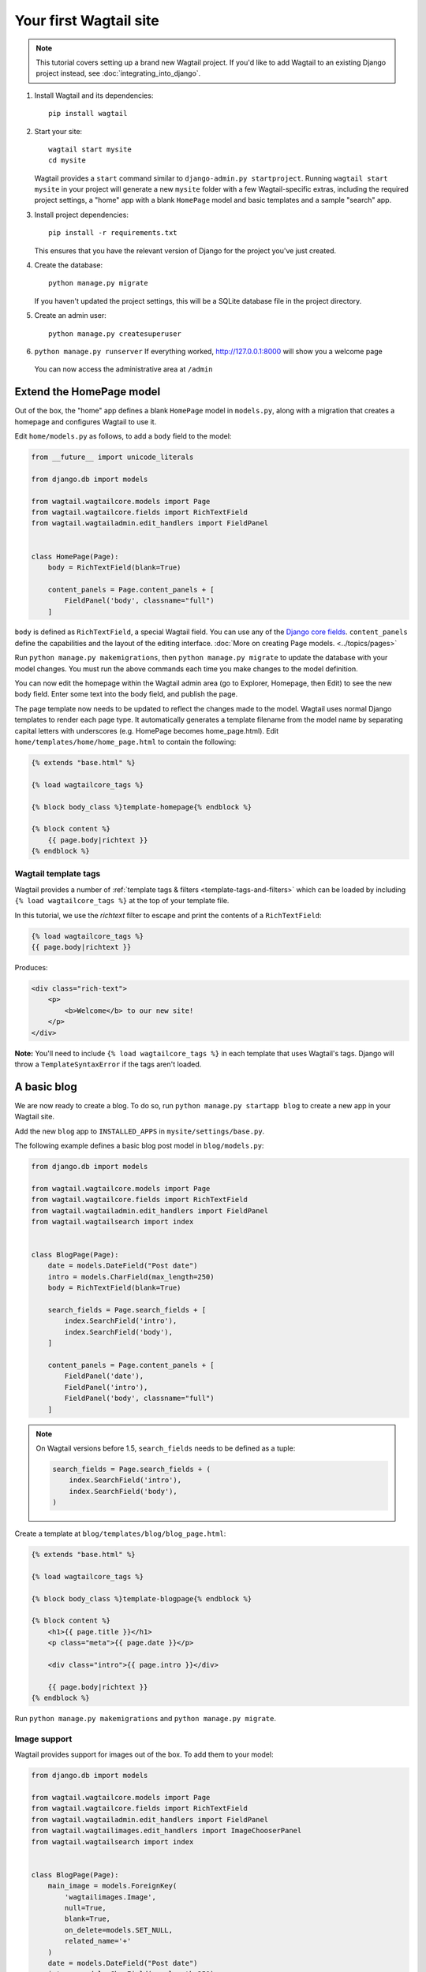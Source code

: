 Your first Wagtail site
=======================

.. note::
   This tutorial covers setting up a brand new Wagtail project. If you'd like to add Wagtail to an existing Django project instead, see :doc:`integrating_into_django`.

1. Install Wagtail and its dependencies::

    pip install wagtail

2. Start your site::

    wagtail start mysite
    cd mysite

   Wagtail provides a ``start`` command similar to
   ``django-admin.py startproject``. Running ``wagtail start mysite`` in
   your project will generate a new ``mysite`` folder with a few
   Wagtail-specific extras, including the required project settings, a
   "home" app with a blank ``HomePage`` model and basic templates and a sample
   "search" app.

3. Install project dependencies::

    pip install -r requirements.txt

   This ensures that you have the relevant version of Django for the project you've just created.

4. Create the database::

    python manage.py migrate

   If you haven't updated the project settings, this will be a SQLite
   database file in the project directory.

5. Create an admin user::

    python manage.py createsuperuser

6. ``python manage.py runserver`` If everything worked,
   http://127.0.0.1:8000 will show you a welcome page

   .. figure:: ../_static/images/tutorial/tutorial_1.png
      :alt: Wagtail welcome message

   You can now access the administrative area at ``/admin``

   .. figure:: ../_static/images/tutorial/tutorial_2.png
      :alt: Administrative screen

Extend the HomePage model
-------------------------

Out of the box, the "home" app defines a blank ``HomePage`` model in ``models.py``, along with a migration that creates a homepage and configures Wagtail to use it.

Edit ``home/models.py`` as follows, to add a ``body`` field to the model:

.. code-block:: python

    from __future__ import unicode_literals

    from django.db import models

    from wagtail.wagtailcore.models import Page
    from wagtail.wagtailcore.fields import RichTextField
    from wagtail.wagtailadmin.edit_handlers import FieldPanel


    class HomePage(Page):
        body = RichTextField(blank=True)

        content_panels = Page.content_panels + [
            FieldPanel('body', classname="full")
        ]

``body`` is defined as ``RichTextField``, a special Wagtail field. You
can use any of the `Django core fields <https://docs.djangoproject.com/en/1.8/ref/models/fields/>`__. ``content_panels`` define the
capabilities and the layout of the editing interface. :doc:`More on creating Page models. <../topics/pages>`

Run ``python manage.py makemigrations``, then
``python manage.py migrate`` to update the database with your model
changes. You must run the above commands each time you make changes to
the model definition.

You can now edit the homepage within the Wagtail admin area (go to Explorer, Homepage, then Edit) to see the new body field. Enter some text into the body field, and publish the page.

The page template now needs to be updated to reflect the changes made
to the model. Wagtail uses normal Django templates to render each page
type. It automatically generates a template filename from the model name
by separating capital letters with underscores (e.g. HomePage becomes
home\_page.html). Edit
``home/templates/home/home_page.html`` to contain the following:

.. code-block:: html+django

    {% extends "base.html" %}

    {% load wagtailcore_tags %}

    {% block body_class %}template-homepage{% endblock %}

    {% block content %}
        {{ page.body|richtext }}
    {% endblock %}

.. figure:: ../_static/images/tutorial/tutorial_3.png
   :alt: Updated homepage


Wagtail template tags
~~~~~~~~~~~~~~~~~~~~~

Wagtail provides a number of :ref:`template tags & filters <template-tags-and-filters>`
which can be loaded by including ``{% load wagtailcore_tags %}`` at the top of
your template file.

In this tutorial, we use the `richtext` filter to escape and print the contents
of a ``RichTextField``:

.. code-block:: html+django

    {% load wagtailcore_tags %}
    {{ page.body|richtext }}

Produces:

.. code-block:: html

    <div class="rich-text">
        <p>
            <b>Welcome</b> to our new site!
        </p>
    </div>

**Note:** You'll need to include ``{% load wagtailcore_tags %}`` in each
template that uses Wagtail's tags. Django will throw a ``TemplateSyntaxError``
if the tags aren't loaded.


A basic blog
------------

We are now ready to create a blog. To do so, run
``python manage.py startapp blog`` to create a new app in your Wagtail site.

Add the new ``blog`` app to ``INSTALLED_APPS`` in ``mysite/settings/base.py``.

The following example defines a basic blog post model in ``blog/models.py``:

.. code-block:: python

    from django.db import models

    from wagtail.wagtailcore.models import Page
    from wagtail.wagtailcore.fields import RichTextField
    from wagtail.wagtailadmin.edit_handlers import FieldPanel
    from wagtail.wagtailsearch import index


    class BlogPage(Page):
        date = models.DateField("Post date")
        intro = models.CharField(max_length=250)
        body = RichTextField(blank=True)

        search_fields = Page.search_fields + [
            index.SearchField('intro'),
            index.SearchField('body'),
        ]

        content_panels = Page.content_panels + [
            FieldPanel('date'),
            FieldPanel('intro'),
            FieldPanel('body', classname="full")
        ]


.. note::
   On Wagtail versions before 1.5, ``search_fields`` needs to be defined as a tuple:

   .. code-block:: python

        search_fields = Page.search_fields + (
            index.SearchField('intro'),
            index.SearchField('body'),
        )


Create a template at ``blog/templates/blog/blog_page.html``:

.. code-block:: html+django

    {% extends "base.html" %}

    {% load wagtailcore_tags %}

    {% block body_class %}template-blogpage{% endblock %}

    {% block content %}
        <h1>{{ page.title }}</h1>
        <p class="meta">{{ page.date }}</p>

        <div class="intro">{{ page.intro }}</div>

        {{ page.body|richtext }}
    {% endblock %}

Run ``python manage.py makemigrations`` and ``python manage.py migrate``.

.. figure:: ../_static/images/tutorial/tutorial_4.png
   :alt: Create page screen

.. figure:: ../_static/images/tutorial/tutorial_5.png
   :alt: Page edit screen

Image support
~~~~~~~~~~~~~

Wagtail provides support for images out of the box. To add them to your
model:

.. code-block:: python

    from django.db import models

    from wagtail.wagtailcore.models import Page
    from wagtail.wagtailcore.fields import RichTextField
    from wagtail.wagtailadmin.edit_handlers import FieldPanel
    from wagtail.wagtailimages.edit_handlers import ImageChooserPanel
    from wagtail.wagtailsearch import index


    class BlogPage(Page):
        main_image = models.ForeignKey(
            'wagtailimages.Image',
            null=True,
            blank=True,
            on_delete=models.SET_NULL,
            related_name='+'
        )
        date = models.DateField("Post date")
        intro = models.CharField(max_length=250)
        body = RichTextField(blank=True)

        search_fields = Page.search_fields + [
            index.SearchField('intro'),
            index.SearchField('body'),
        ]

        content_panels = Page.content_panels + [
            FieldPanel('date'),
            ImageChooserPanel('main_image'),
            FieldPanel('intro'),
            FieldPanel('body'),
        ]

Run ``python manage.py makemigrations`` and ``python manage.py migrate``.

Adjust your blog page template to include the image:

.. code-block:: html+django

    {% extends "base.html" %}

    {% load wagtailcore_tags wagtailimages_tags %}

    {% block body_class %}template-blogpage{% endblock %}

    {% block content %}
        <h1>{{ page.title }}</h1>
        <p class="meta">{{ page.date }}</p>

        {% if page.main_image %}
            {% image page.main_image width-400 %}
        {% endif %}

        <div class="intro">{{ page.intro }}</div>

        {{ page.body|richtext }}
    {% endblock %}

.. figure:: ../_static/images/tutorial/tutorial_6.png
   :alt: A blog post sample

You can read more about using images in templates in the
:doc:`docs <../topics/images>`.

Blog Index
~~~~~~~~~~

Let us extend the Blog app to provide an index.

.. code-block:: python

    class BlogIndexPage(Page):
        intro = RichTextField(blank=True)

        content_panels = Page.content_panels + [
            FieldPanel('intro', classname="full")
        ]

The above creates an index type to collect all our blog posts.

``blog/templates/blog/blog_index_page.html``

.. code-block:: html+django

    {% extends "base.html" %}

    {% load wagtailcore_tags %}

    {% block body_class %}template-blogindexpage{% endblock %}

    {% block content %}
        <h1>{{ page.title }}</h1>

        <div class="intro">{{ page.intro|richtext }}</div>
    {% endblock %}

Related items
~~~~~~~~~~~~~

Let's extend the BlogIndexPage to add related links. The related links
can be BlogPages or external links. Change ``blog/models.py`` to

.. code-block:: python

    from django.db import models

    from modelcluster.fields import ParentalKey

    from wagtail.wagtailcore.models import Page, Orderable
    from wagtail.wagtailcore.fields import RichTextField
    from wagtail.wagtailadmin.edit_handlers import (FieldPanel,
                                                    InlinePanel,
                                                    MultiFieldPanel,
                                                    PageChooserPanel)
    from wagtail.wagtailimages.edit_handlers import ImageChooserPanel
    from wagtail.wagtailsearch import index


    # ...

    class LinkFields(models.Model):
        link_external = models.URLField("External link", blank=True)
        link_page = models.ForeignKey(
            'wagtailcore.Page',
            null=True,
            blank=True,
            related_name='+'
        )

        @property
        def link(self):
            if self.link_page:
                return self.link_page.url
            else:
                return self.link_external

        panels = [
            FieldPanel('link_external'),
            PageChooserPanel('link_page'),
        ]

        class Meta:
            abstract = True


    # Related links
    class RelatedLink(LinkFields):
        title = models.CharField(max_length=255, help_text="Link title")

        panels = [
            FieldPanel('title'),
            MultiFieldPanel(LinkFields.panels, "Link"),
        ]

        class Meta:
            abstract = True


    class BlogIndexPage(Page):
        intro = RichTextField(blank=True)

        content_panels = Page.content_panels + [
            FieldPanel('intro', classname="full"),
            InlinePanel('related_links', label="Related links"),
        ]


    class BlogIndexRelatedLink(Orderable, RelatedLink):
        page = ParentalKey('BlogIndexPage', related_name='related_links')

.. figure:: ../_static/images/tutorial/tutorial_7.png
   :alt: Blog index edit screen

Extend ``blog_index_page.html`` to show related items

.. code-block:: html+django

    {% extends "base.html" %}

    {% load wagtailcore_tags %}

    {% block body_class %}template-blogindexpage{% endblock %}

    {% block content %}
        <h1>{{ page.title }}</h1>

        <div class="intro">{{ page.intro|richtext }}</div>

        {% if page.related_links.all %}
            <ul>
                {% for item in page.related_links.all %}
                    <li><a href="{{ item.link }}">{{ item.title }}</a></li>
                {% endfor %}
            </ul>
        {% endif %}
    {% endblock %}

You now have a fully working blog with featured blog posts.

.. figure:: ../_static/images/tutorial/tutorial_8.png
   :alt: Barebones blog index

Where next
----------

-  Read the Wagtail :doc:`topics <../topics/index>` and :doc:`reference <../reference/index>` documentation
-  Learn how to implement :doc:`StreamField <../topics/streamfield>` for freeform page content
-  Browse through the :doc:`advanced topics <../advanced_topics/index>` section and read :doc:`third-party tutorials <../advanced_topics/third_party_tutorials>`

